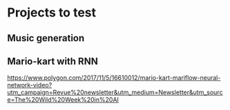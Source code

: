 * Projects to test
** Music generation
** Mario-kart with RNN
   [[https://www.polygon.com/2017/11/5/16610012/mario-kart-mariflow-neural-network-video?utm_campaign=Revue%20newsletter&utm_medium=Newsletter&utm_source=The%20Wild%20Week%20in%20AI]]
